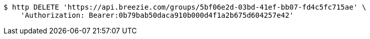 [source,bash]
----
$ http DELETE 'https://api.breezie.com/groups/5bf06e2d-03bd-41ef-bb07-fd4c5fc715ae' \
    'Authorization: Bearer:0b79bab50daca910b000d4f1a2b675d604257e42'
----